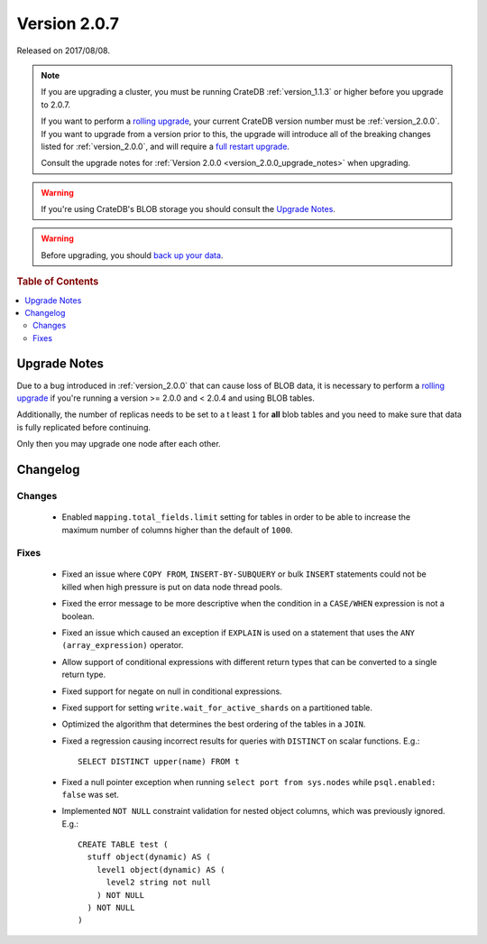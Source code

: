 .. _version_2.0.7:

=============
Version 2.0.7
=============

Released on 2017/08/08.

.. NOTE::

   If you are upgrading a cluster, you must be running CrateDB
   :ref:`version_1.1.3` or higher before you upgrade to 2.0.7.

   If you want to perform a `rolling upgrade`_, your current CrateDB version
   number must be :ref:`version_2.0.0`.  If you want to upgrade from a version
   prior to this, the upgrade will introduce all of the breaking changes listed
   for :ref:`version_2.0.0`, and will require a `full restart upgrade`_.

   Consult the upgrade notes for :ref:`Version 2.0.0
   <version_2.0.0_upgrade_notes>` when upgrading.

.. WARNING::

   If you're using CrateDB's BLOB storage you should consult the `Upgrade
   Notes`_.

.. WARNING::

   Before upgrading, you should `back up your data`_.

.. _rolling upgrade: http://crate.io/docs/crate/guide/best_practices/rolling_upgrade.html
.. _full restart upgrade: http://crate.io/docs/crate/guide/best_practices/full_restart_upgrade.html
.. _back up your data: https://crate.io/a/backing-up-and-restoring-crate/

.. rubric:: Table of Contents

.. contents::
   :local:

Upgrade Notes
=============

Due to a bug introduced in :ref:`version_2.0.0` that can cause loss of BLOB
data, it is necessary to perform a `rolling upgrade`_ if you're running a
version >= 2.0.0 and < 2.0.4 and using BLOB tables.

Additionally, the number of replicas needs to be set to a t least ``1`` for
**all** blob tables and you need to make sure that data is fully replicated
before continuing.

Only then you may upgrade one node after each other.

Changelog
=========

Changes
-------

 - Enabled ``mapping.total_fields.limit`` setting for tables in order to be
   able to increase the maximum number of columns higher than the default
   of ``1000``.

Fixes
-----

 - Fixed an issue where ``COPY FROM``, ``INSERT-BY-SUBQUERY`` or bulk ``INSERT``
   statements could not be killed when high pressure is put on data node thread
   pools.

 - Fixed the error message to be more descriptive when the condition in a
   ``CASE/WHEN`` expression is not a boolean.

 - Fixed an issue which caused an exception if ``EXPLAIN`` is used on a
   statement that uses the ``ANY (array_expression)`` operator.

 - Allow support of conditional expressions with different return types that can
   be converted to a single return type.

 - Fixed support for negate on null in conditional expressions.

 - Fixed support for setting ``write.wait_for_active_shards`` on a partitioned
   table.

 - Optimized the algorithm that determines the best ordering of the tables in
   a ``JOIN``.

 - Fixed a regression causing incorrect results for queries with ``DISTINCT``
   on scalar functions. E.g.::

     SELECT DISTINCT upper(name) FROM t

 - Fixed a null pointer exception when running ``select port from sys.nodes``
   while ``psql.enabled: false`` was set.

 - Implemented ``NOT NULL`` constraint validation for nested object columns,
   which was previously ignored. E.g.::

     CREATE TABLE test (
       stuff object(dynamic) AS (
         level1 object(dynamic) AS (
           level2 string not null
         ) NOT NULL
       ) NOT NULL
     )

